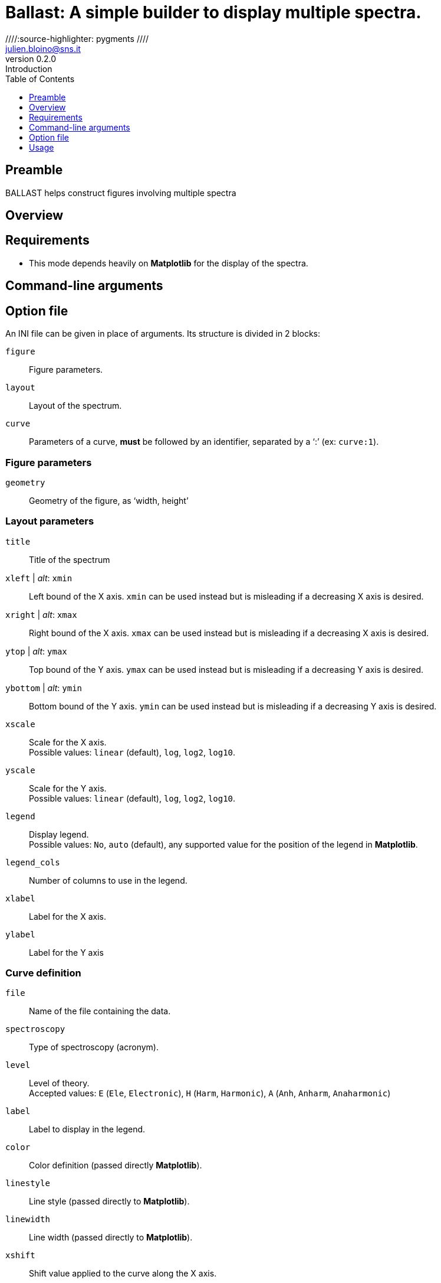 = Ballast: A simple builder to display multiple spectra.
:email: julien.bloino@sns.it
:revnumber: 0.2.0
:revremark: Introduction
:toc: left
:toclevels: 1
:icons: font
:stem:
////:source-highlighter: pygments  ////
:pygments-style: native

:Gaussian: pass:q[G[small]##AUSSIAN##]
:Estampes: pass:q[E[small]##STAMPES##]
:ESParser: pass:q[ESP[small]##ARSER##]
:Ballast: pass:q[B[small]##ALLAST##]

== Preamble

{Ballast} helps construct figures involving multiple spectra

== Overview

== Requirements

* This mode depends heavily on *Matplotlib* for the display of the spectra.

== Command-line arguments

== Option file

An INI file can be given in place of arguments.
Its structure is divided in 2 blocks:

`figure`::
    Figure parameters.
`layout`::
    Layout of the spectrum.
`curve`::
    Parameters of a curve, *must* be followed by an identifier, separated by a '`:`' (ex: `curve:1`).

=== Figure parameters

`geometry`::
    Geometry of the figure, as '`width, height`'


=== Layout parameters

`title`::
    Title of the spectrum
`xleft` | _alt_: `xmin`::
    Left bound of the X axis.
    `xmin` can be used instead but is misleading if a decreasing X axis is desired.
`xright` | _alt_: `xmax`::
    Right bound of the X axis.
    `xmax` can be used instead but is misleading if a decreasing X axis is desired.
`ytop` | _alt_: `ymax`::
    Top bound of the Y axis.
    `ymax` can be used instead but is misleading if a decreasing Y axis is desired.
`ybottom` | _alt_: `ymin`::
    Bottom bound of the Y axis.
    `ymin` can be used instead but is misleading if a decreasing Y axis is desired.
`xscale`::
    Scale for the X axis. +
    Possible values: `linear` (default), `log`, `log2`, `log10`.
`yscale`::
    Scale for the Y axis. +
    Possible values: `linear` (default), `log`, `log2`, `log10`.
`legend`::
    Display legend. +
    Possible values: `No`, `auto` (default), any supported value for the position of the legend in *Matplotlib*.
`legend_cols`::
    Number of columns to use in the legend.
`xlabel`::
    Label for the X axis.
`ylabel`::
    Label for the Y axis

=== Curve definition

`file`::
    Name of the file containing the data.
`spectroscopy`::
    Type of spectroscopy (acronym).
`level`::
    Level of theory. +
    Accepted values: `E` (`Ele`, `Electronic`), `H` (`Harm`, `Harmonic`), `A` (`Anh`, `Anharm`, `Anaharmonic`)
`label`::
    Label to display in the legend.
`color`::
    Color definition (passed directly *Matplotlib*).
`linestyle`::
    Line style (passed directly to *Matplotlib*).
`linewidth`::
    Line width (passed directly to *Matplotlib*).
`xshift`::
    Shift value applied to the curve along the X axis.
`yshift`::
    Shift value applied to the curve along the Y axis. +
    `baseline` is accepted to correct a shift of the baseline
`xscale`::
    Scaling factor to be applied to the X axis (after shift).
`yscale`::
    Scaling factor to be applied to the Y axis (after shift).
`normalize`::
    Normalize the spectrum.
`show`::
    Boolean (`yes`/`no`) indicating if a spectrum must be displayed or not.
`broaden`::
    Boolean (`yes`/`no`) if a broadening must be applied (may not be applied).
`function`::
    Function to apply for the broadening.
`HWHM`::
    Half-width at half-maximum of the broadening function (of `broaden` is `yes`).
`yaxis`::
    Y axis of interest if multiple present (`1` by default).

== Usage